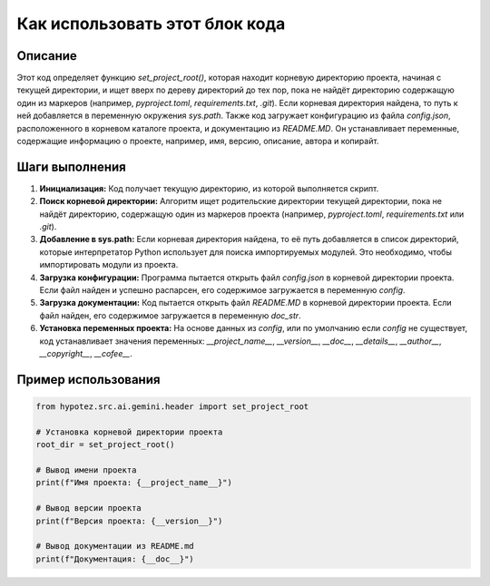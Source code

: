 Как использовать этот блок кода
=========================================================================================

Описание
-------------------------
Этот код определяет функцию `set_project_root()`, которая находит корневую директорию проекта, начиная с текущей директории, и ищет вверх по дереву директорий до тех пор, пока не найдёт директорию содержащую один из маркеров (например, `pyproject.toml`, `requirements.txt`, `.git`).  Если корневая директория найдена, то путь к ней добавляется в переменную окружения `sys.path`. Также код загружает конфигурацию из файла `config.json`, расположенного в корневом каталоге проекта, и документацию из `README.MD`.  Он устанавливает переменные, содержащие информацию о проекте, например, имя, версию, описание, автора и копирайт.

Шаги выполнения
-------------------------
1. **Инициализация:**  Код получает текущую директорию, из которой выполняется скрипт.
2. **Поиск корневой директории:** Алгоритм ищет родительские директории текущей директории, пока не найдёт директорию, содержащую один из маркеров проекта (например, `pyproject.toml`, `requirements.txt` или `.git`).
3. **Добавление в sys.path:** Если корневая директория найдена, то её путь добавляется в список директорий, которые интерпретатор Python использует для поиска импортируемых модулей. Это необходимо, чтобы импортировать модули из проекта.
4. **Загрузка конфигурации:** Программа пытается открыть файл `config.json` в корневой директории проекта. Если файл найден и успешно распарсен, его содержимое загружается в переменную `config`.
5. **Загрузка документации:** Код пытается открыть файл `README.MD` в корневой директории проекта. Если файл найден, его содержимое загружается в переменную `doc_str`.
6. **Установка переменных проекта:** На основе данных из `config`, или по умолчанию если `config` не существует, код устанавливает значения переменных: `__project_name__`, `__version__`, `__doc__`, `__details__`, `__author__`, `__copyright__`, `__cofee__`.

Пример использования
-------------------------
.. code-block:: python

    from hypotez.src.ai.gemini.header import set_project_root

    # Установка корневой директории проекта
    root_dir = set_project_root()

    # Вывод имени проекта
    print(f"Имя проекта: {__project_name__}")

    # Вывод версии проекта
    print(f"Версия проекта: {__version__}")

    # Вывод документации из README.md
    print(f"Документация: {__doc__}")